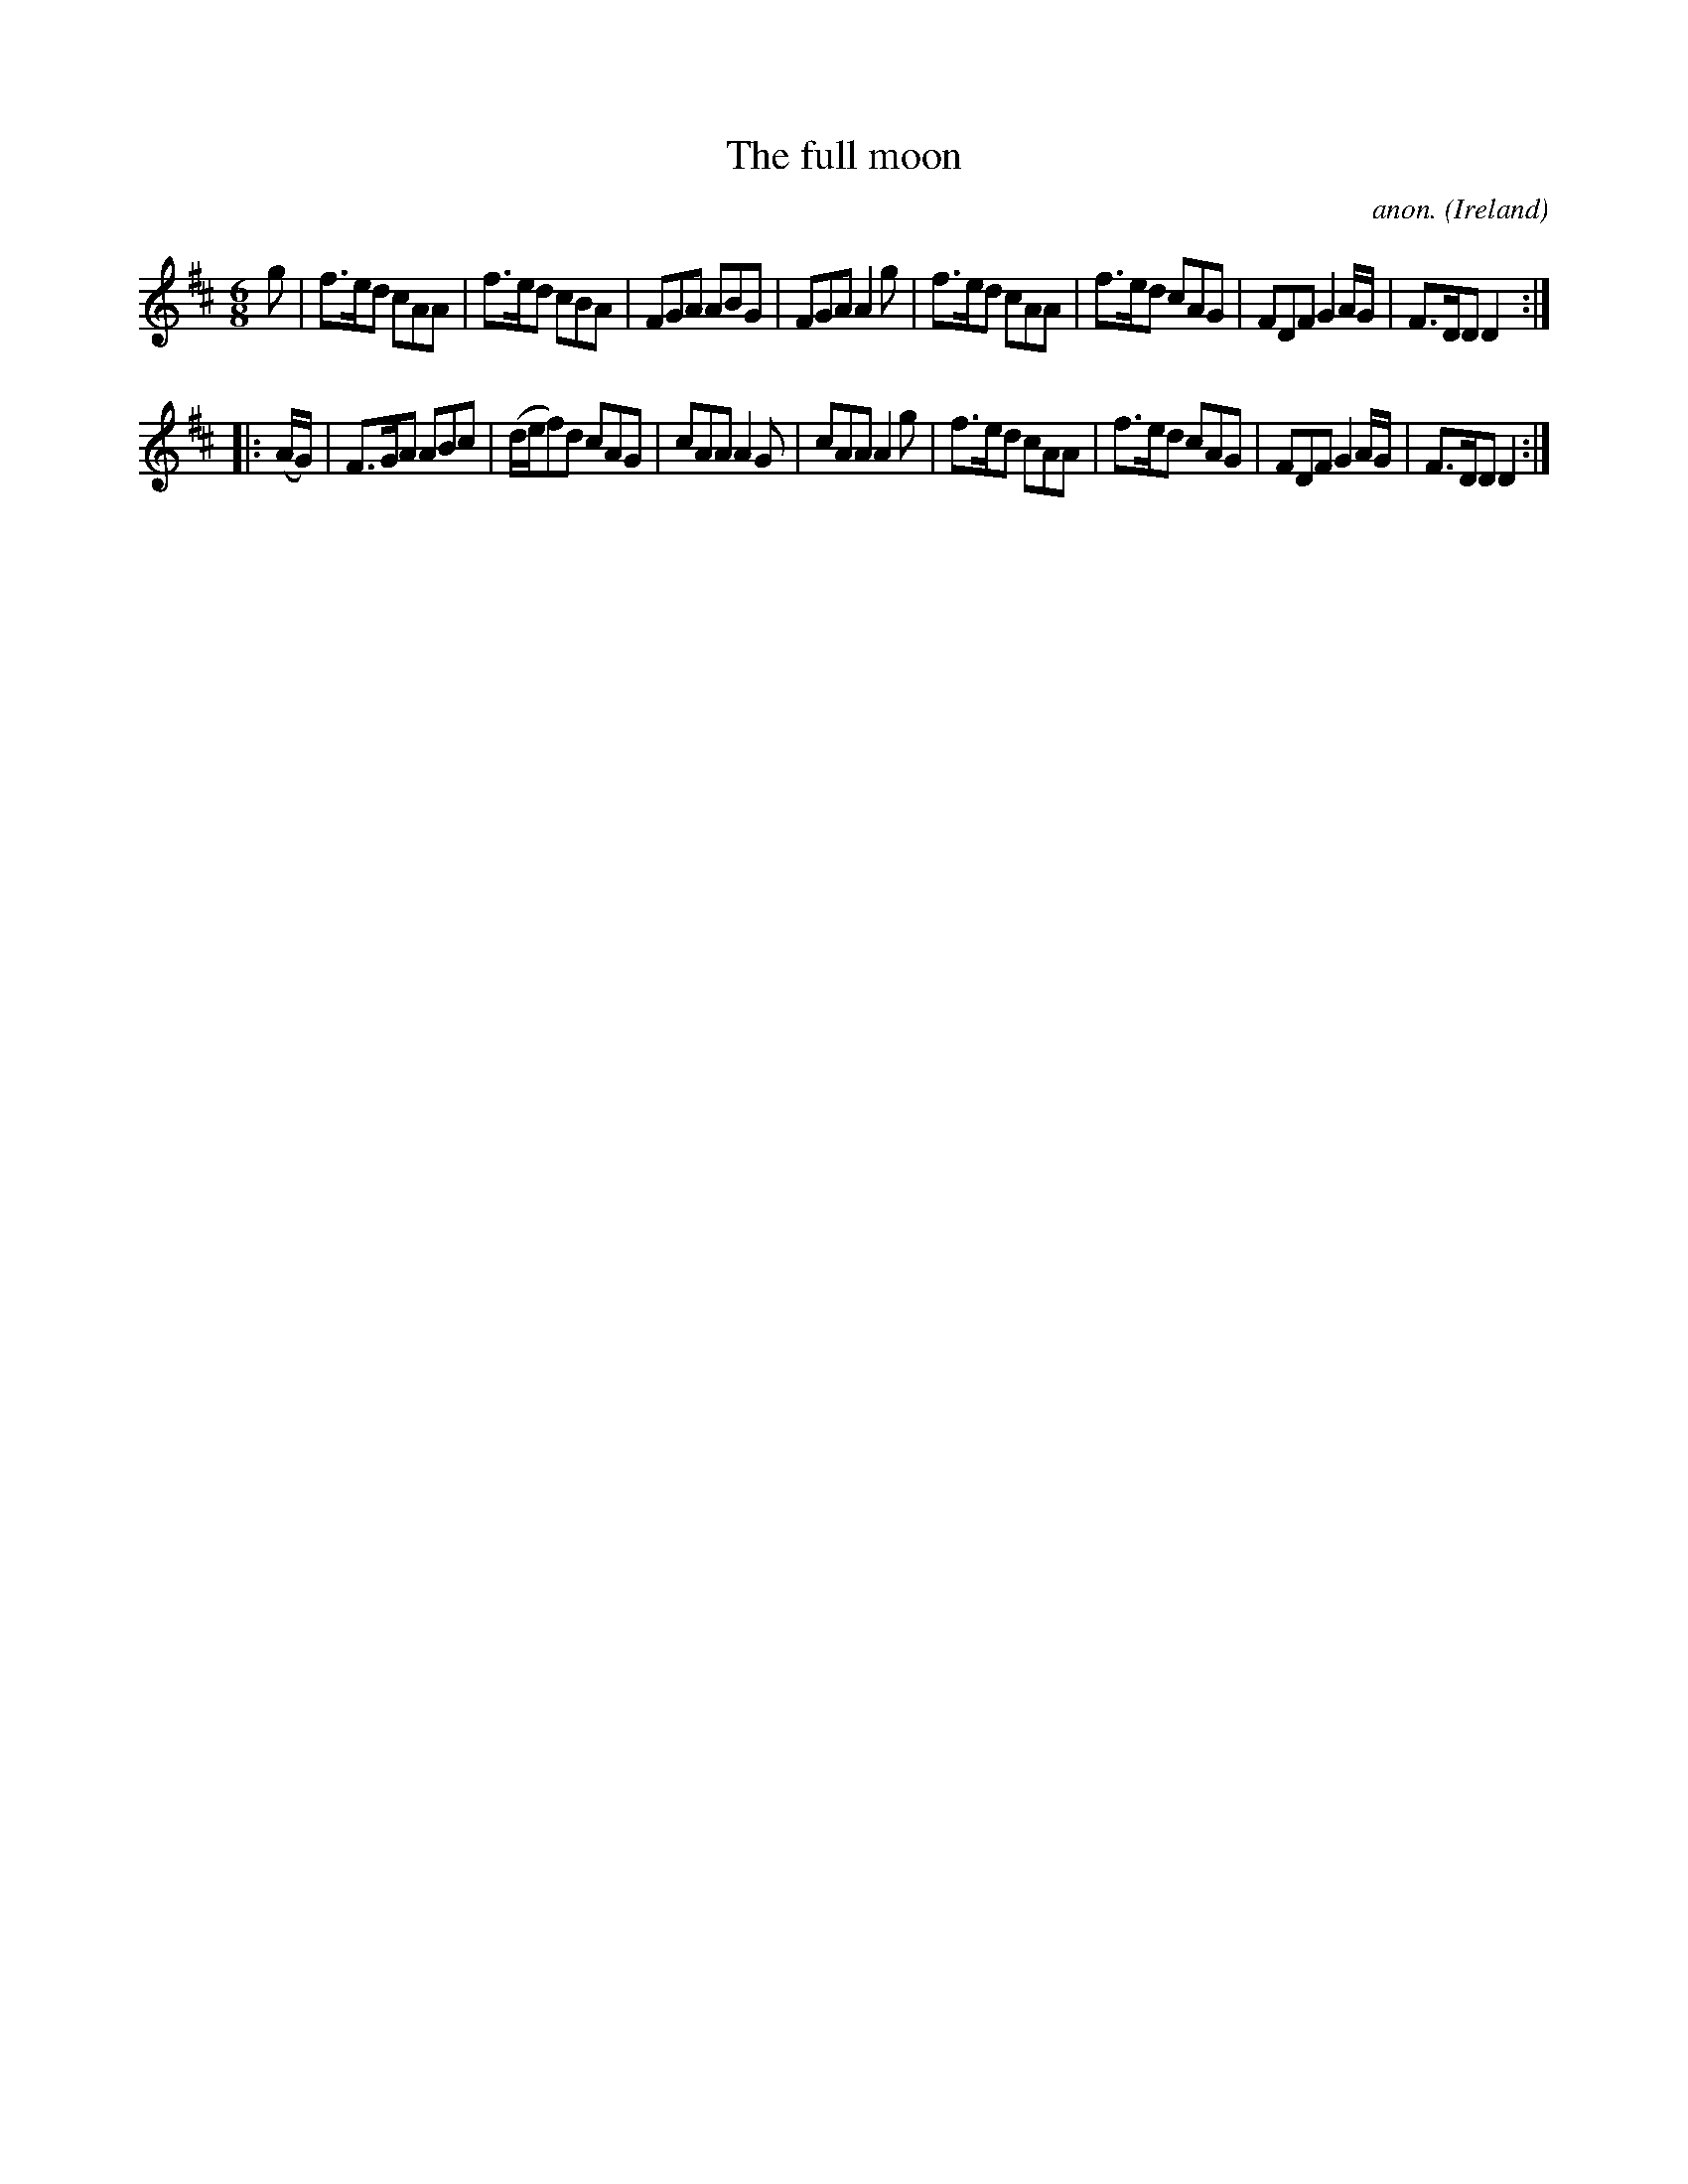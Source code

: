 X:322
T:The full moon
C:anon.
O:Ireland
B:Francis O'Neill: "The Dance Music of Ireland" (1907) no. 322
R:Double jig
M:6/8
L:1/8
K:D
g|f>ed cAA|f>ed cBA|FGA ABG|FGA A2g|f>ed cAA|f>ed cAG|FDF G2A/G/|F>DD D2:|
|:(A/G/)|F>GA ABc|(d/e/f)d cAG|cAA A2G|cAA A2g|f>ed cAA|f>ed cAG|FDF G2A/G/|F>DD D2:|
